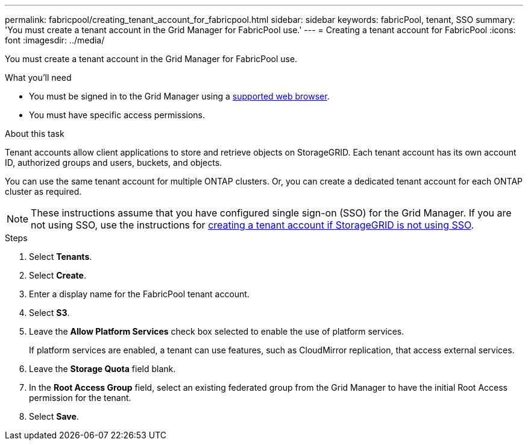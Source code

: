 ---
permalink: fabricpool/creating_tenant_account_for_fabricpool.html
sidebar: sidebar
keywords: fabricPool, tenant, SSO
summary: 'You must create a tenant account in the Grid Manager for FabricPool use.'
---
= Creating a tenant account for FabricPool
:icons: font
:imagesdir: ../media/

[.lead]
You must create a tenant account in the Grid Manager for FabricPool use.

.What you'll need
* You must be signed in to the Grid Manager using a xref:../admin/web_browser_requirements.adoc[supported web browser].
* You must have specific access permissions.

.About this task
Tenant accounts allow client applications to store and retrieve objects on StorageGRID. Each tenant account has its own account ID, authorized groups and users, buckets, and objects.

You can use the same tenant account for multiple ONTAP clusters. Or, you can create a dedicated tenant account for each ONTAP cluster as required.

[NOTE]
====
These instructions assume that you have configured single sign-on (SSO) for the Grid Manager. If you are not using SSO, use the instructions for xref:../admin/creating_tenant_account_if_storagegrid_is_not_using_sso.adoc[creating a tenant account if StorageGRID is not using SSO].
====

.Steps
. Select *Tenants*.
. Select *Create*.
. Enter a display name for the FabricPool tenant account.
. Select *S3*.
. Leave the *Allow Platform Services* check box selected to enable the use of platform services.
+
If platform services are enabled, a tenant can use features, such as CloudMirror replication, that access external services.

. Leave the *Storage Quota* field blank.
. In the *Root Access Group* field, select an existing federated group from the Grid Manager to have the initial Root Access permission for the tenant.
. Select *Save*.
